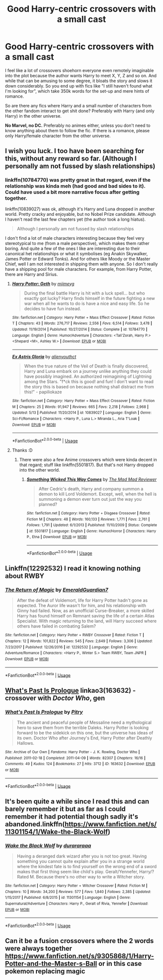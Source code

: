 #+TITLE: Good Harry-centric crossovers with a small cast

* Good Harry-centric crossovers with a small cast
:PROPERTIES:
:Author: Hellstrike
:Score: 8
:DateUnix: 1572724483.0
:DateShort: 2019-Nov-02
:FlairText: Request
:END:
I feel like a lot of crossovers shoehorn everyone even remotely imaginable into the plot because the author wants Harry to meet X, Y, Z and so on. And while that can be amusing to some degree, it bloats the story and slows it down considerably. So you end up with fics like "I still haven't found what I'm looking for", which take 350k words for the set-up and mere hints of romance.

So are there any fics where Harry and a small number of characters from the other fandom interact to get shit done? Preferably with Harry (and only Harry) in the other universe.

*No Marvel, no DC.* Preferably no animes either, unless you don't need to know anything about them to follow the fic. If there is a romance, please only Harry/female character from the other universe.


** I wish you luck. I too have been searching for this, without any reward so far. (Although I personally am not fussed by slash relationships)
:PROPERTIES:
:Author: dark_case123
:Score: 2
:DateUnix: 1572738733.0
:DateShort: 2019-Nov-03
:END:

*** linkffn(10784770) was pretty great in that regard, even if the relationship was kinda meh (had good and bad sides to it). Could have used a bit more narrative focus after getting together.

linkffn(10839027) was ok, although it's Harry and Luna dropped in another world. Pretty cracky and enjoyable, but no Nobel Prize candidate. Although I haven't read the last few chapters yet (the author took a long hiatus).

#+begin_quote
  Although I personally am not fussed by slash relationships
#+end_quote

I don't find a lot of male characters interesting because they feel very stereotypical to me (from a male perspective), which makes them rather boring. And quite a few of the ones I like are interesting due to their canonical het relationships or what it symbolises (eg Anakin Skywalker, James Potter or Edward Tonks). And for others like Moody or the Master Chief, well I am not interested in shipping them with anyone. So I don't really have a shipping pool for male characters. For example, from Harry Potter, there are Harry and Sirius.
:PROPERTIES:
:Author: Hellstrike
:Score: 2
:DateUnix: 1572739741.0
:DateShort: 2019-Nov-03
:END:

**** [[https://www.fanfiction.net/s/10784770/1/][*/Harry Potter: Geth/*]] by [[https://www.fanfiction.net/u/1282867/mjimeyg][/mjimeyg/]]

#+begin_quote
  During the final battle Harry is hit with a luck spell... but who exactly got lucky? Harry finds himself in the future fighting a new war when all he wants to do is have a nice and easy life. So he decides to have fun instead.
#+end_quote

^{/Site/:} ^{fanfiction.net} ^{*|*} ^{/Category/:} ^{Harry} ^{Potter} ^{+} ^{Mass} ^{Effect} ^{Crossover} ^{*|*} ^{/Rated/:} ^{Fiction} ^{T} ^{*|*} ^{/Chapters/:} ^{43} ^{*|*} ^{/Words/:} ^{276,717} ^{*|*} ^{/Reviews/:} ^{2,556} ^{*|*} ^{/Favs/:} ^{6,514} ^{*|*} ^{/Follows/:} ^{3,478} ^{*|*} ^{/Updated/:} ^{11/19/2014} ^{*|*} ^{/Published/:} ^{10/27/2014} ^{*|*} ^{/Status/:} ^{Complete} ^{*|*} ^{/id/:} ^{10784770} ^{*|*} ^{/Language/:} ^{English} ^{*|*} ^{/Genre/:} ^{Humor/Adventure} ^{*|*} ^{/Characters/:} ^{<Tali'Zorah,} ^{Harry} ^{P.>} ^{<Shepard} ^{<M>,} ^{Ashley} ^{W.>} ^{*|*} ^{/Download/:} ^{[[http://www.ff2ebook.com/old/ffn-bot/index.php?id=10784770&source=ff&filetype=epub][EPUB]]} ^{or} ^{[[http://www.ff2ebook.com/old/ffn-bot/index.php?id=10784770&source=ff&filetype=mobi][MOBI]]}

--------------

[[https://www.fanfiction.net/s/10839027/1/][*/Ex Astris Gloria/*]] by [[https://www.fanfiction.net/u/237207/alienyouthct][/alienyouthct/]]

#+begin_quote
  When the true nature of the Veil of Death is finally discovered, Harry and Luna embark on a journey unlike anything they could have possibly imagined. An authorized reimagining of Lightning among the Stars. "f*ck this is good! and fun! I don't want to read the story this is based on because nothing shall distract me from this!" - papiliokaze
#+end_quote

^{/Site/:} ^{fanfiction.net} ^{*|*} ^{/Category/:} ^{Harry} ^{Potter} ^{+} ^{Mass} ^{Effect} ^{Crossover} ^{*|*} ^{/Rated/:} ^{Fiction} ^{M} ^{*|*} ^{/Chapters/:} ^{25} ^{*|*} ^{/Words/:} ^{91,947} ^{*|*} ^{/Reviews/:} ^{665} ^{*|*} ^{/Favs/:} ^{2,218} ^{*|*} ^{/Follows/:} ^{2,968} ^{*|*} ^{/Updated/:} ^{5/13} ^{*|*} ^{/Published/:} ^{11/20/2014} ^{*|*} ^{/id/:} ^{10839027} ^{*|*} ^{/Language/:} ^{English} ^{*|*} ^{/Genre/:} ^{Sci-Fi/Romance} ^{*|*} ^{/Characters/:} ^{<Harry} ^{P.,} ^{Luna} ^{L.>} ^{Miranda} ^{L.,} ^{Aria} ^{T'Loak} ^{*|*} ^{/Download/:} ^{[[http://www.ff2ebook.com/old/ffn-bot/index.php?id=10839027&source=ff&filetype=epub][EPUB]]} ^{or} ^{[[http://www.ff2ebook.com/old/ffn-bot/index.php?id=10839027&source=ff&filetype=mobi][MOBI]]}

--------------

*FanfictionBot*^{2.0.0-beta} | [[https://github.com/tusing/reddit-ffn-bot/wiki/Usage][Usage]]
:PROPERTIES:
:Author: FanfictionBot
:Score: 2
:DateUnix: 1572739771.0
:DateShort: 2019-Nov-03
:END:


**** Thanks :D
:PROPERTIES:
:Author: dark_case123
:Score: 1
:DateUnix: 1572739812.0
:DateShort: 2019-Nov-03
:END:

***** There were also a few Anime crossovers which were kinda decent in that regard; stuff like linkffn(5501817). But that's not Harry dropped into the other world.
:PROPERTIES:
:Author: Hellstrike
:Score: 1
:DateUnix: 1572740041.0
:DateShort: 2019-Nov-03
:END:

****** [[https://www.fanfiction.net/s/5501817/1/][*/Something Wicked This Way Comes/*]] by [[https://www.fanfiction.net/u/699762/The-Mad-Mad-Reviewer][/The Mad Mad Reviewer/]]

#+begin_quote
  After Cedric's death, Harry and company summon a demon to kill Lord Voldemort. Except, well, when the hell is summoning a demon ever turn out just the way you planned?
#+end_quote

^{/Site/:} ^{fanfiction.net} ^{*|*} ^{/Category/:} ^{Harry} ^{Potter} ^{+} ^{Disgaea} ^{Crossover} ^{*|*} ^{/Rated/:} ^{Fiction} ^{M} ^{*|*} ^{/Chapters/:} ^{48} ^{*|*} ^{/Words/:} ^{160,133} ^{*|*} ^{/Reviews/:} ^{1,771} ^{*|*} ^{/Favs/:} ^{2,761} ^{*|*} ^{/Follows/:} ^{1,791} ^{*|*} ^{/Updated/:} ^{6/1/2013} ^{*|*} ^{/Published/:} ^{11/10/2009} ^{*|*} ^{/Status/:} ^{Complete} ^{*|*} ^{/id/:} ^{5501817} ^{*|*} ^{/Language/:} ^{English} ^{*|*} ^{/Genre/:} ^{Humor/Horror} ^{*|*} ^{/Characters/:} ^{Harry} ^{P.,} ^{Etna} ^{*|*} ^{/Download/:} ^{[[http://www.ff2ebook.com/old/ffn-bot/index.php?id=5501817&source=ff&filetype=epub][EPUB]]} ^{or} ^{[[http://www.ff2ebook.com/old/ffn-bot/index.php?id=5501817&source=ff&filetype=mobi][MOBI]]}

--------------

*FanfictionBot*^{2.0.0-beta} | [[https://github.com/tusing/reddit-ffn-bot/wiki/Usage][Usage]]
:PROPERTIES:
:Author: FanfictionBot
:Score: 2
:DateUnix: 1572740052.0
:DateShort: 2019-Nov-03
:END:


** Linkffn(12292532) I read it knowing nothing about RWBY
:PROPERTIES:
:Author: Mestrehunter
:Score: 2
:DateUnix: 1572754399.0
:DateShort: 2019-Nov-03
:END:

*** [[https://www.fanfiction.net/s/12292532/1/][*/The Return of Magic/*]] by [[https://www.fanfiction.net/u/6702696/EmeraldGuardian7][/EmeraldGuardian7/]]

#+begin_quote
  After the defeat of Voldemort, life for Harry Potter hadn't gone as expected. The Auror life wasn't for him, and his relationship with Ginny had failed. Now, as an unofficial Curse-Breaker, a more skilled Harry has found himself on Remnant saving the life of a certain Atlas Specialist. With magic returning to the land, will Harry succeed where others have failed in combating Salem?
#+end_quote

^{/Site/:} ^{fanfiction.net} ^{*|*} ^{/Category/:} ^{Harry} ^{Potter} ^{+} ^{RWBY} ^{Crossover} ^{*|*} ^{/Rated/:} ^{Fiction} ^{T} ^{*|*} ^{/Chapters/:} ^{12} ^{*|*} ^{/Words/:} ^{101,822} ^{*|*} ^{/Reviews/:} ^{545} ^{*|*} ^{/Favs/:} ^{2,649} ^{*|*} ^{/Follows/:} ^{3,306} ^{*|*} ^{/Updated/:} ^{7/23/2017} ^{*|*} ^{/Published/:} ^{12/26/2016} ^{*|*} ^{/id/:} ^{12292532} ^{*|*} ^{/Language/:} ^{English} ^{*|*} ^{/Genre/:} ^{Adventure/Romance} ^{*|*} ^{/Characters/:} ^{<Harry} ^{P.,} ^{Winter} ^{S.>} ^{Team} ^{RWBY,} ^{Team} ^{JNPR} ^{*|*} ^{/Download/:} ^{[[http://www.ff2ebook.com/old/ffn-bot/index.php?id=12292532&source=ff&filetype=epub][EPUB]]} ^{or} ^{[[http://www.ff2ebook.com/old/ffn-bot/index.php?id=12292532&source=ff&filetype=mobi][MOBI]]}

--------------

*FanfictionBot*^{2.0.0-beta} | [[https://github.com/tusing/reddit-ffn-bot/wiki/Usage][Usage]]
:PROPERTIES:
:Author: FanfictionBot
:Score: 1
:DateUnix: 1572754409.0
:DateShort: 2019-Nov-03
:END:


** [[https://archiveofourown.org/works/163632][What's Past Is Prologue]] linkao3(163632) - crossover with /Doctor Who/, gen
:PROPERTIES:
:Author: siderumincaelo
:Score: 1
:DateUnix: 1572745840.0
:DateShort: 2019-Nov-03
:END:

*** [[https://archiveofourown.org/works/163632][*/What's Past Is Prologue/*]] by [[https://www.archiveofourown.org/users/Pitry/pseuds/Pitry][/Pitry/]]

#+begin_quote
  The ancient and peaceful people of Messaline need a mythological hero to save them from the terrible Daleks. Harry Potter is looking forward to be the sidekick on this one, but the universe has ideas of its own. Doctor Who after Journey's End, Harry Potter after Deathly Hallows.
#+end_quote

^{/Site/:} ^{Archive} ^{of} ^{Our} ^{Own} ^{*|*} ^{/Fandoms/:} ^{Harry} ^{Potter} ^{-} ^{J.} ^{K.} ^{Rowling,} ^{Doctor} ^{Who} ^{*|*} ^{/Published/:} ^{2011-02-18} ^{*|*} ^{/Completed/:} ^{2011-04-09} ^{*|*} ^{/Words/:} ^{82307} ^{*|*} ^{/Chapters/:} ^{16/16} ^{*|*} ^{/Comments/:} ^{49} ^{*|*} ^{/Kudos/:} ^{124} ^{*|*} ^{/Bookmarks/:} ^{27} ^{*|*} ^{/Hits/:} ^{3712} ^{*|*} ^{/ID/:} ^{163632} ^{*|*} ^{/Download/:} ^{[[https://archiveofourown.org/downloads/163632/Whats%20Past%20Is%20Prologue.epub?updated_at=1547692393][EPUB]]} ^{or} ^{[[https://archiveofourown.org/downloads/163632/Whats%20Past%20Is%20Prologue.mobi?updated_at=1547692393][MOBI]]}

--------------

*FanfictionBot*^{2.0.0-beta} | [[https://github.com/tusing/reddit-ffn-bot/wiki/Usage][Usage]]
:PROPERTIES:
:Author: FanfictionBot
:Score: 1
:DateUnix: 1572745847.0
:DateShort: 2019-Nov-03
:END:


** It's been quite a while since I read this and can barely remember it but as far as I could remember it had potential though sadly it's abandoned.linkffn([[https://www.fanfiction.net/s/11301154/1/Wake-the-Black-Wolf]])
:PROPERTIES:
:Author: carelesslazy
:Score: 1
:DateUnix: 1572812752.0
:DateShort: 2019-Nov-03
:END:

*** [[https://www.fanfiction.net/s/11301154/1/][*/Wake the Black Wolf/*]] by [[https://www.fanfiction.net/u/3827270/durararaaa][/durararaaa/]]

#+begin_quote
  Having a deranged dark wizard after you is not too great. Having something you cannot quite explain after you in a strange world where the kindest fate is to find yourself on the wrong end of a sword makes that first thing seem like child's play. Geralt/Yennefer, Harry/? Rated M. Because there's no other way to write a Witcher story.
#+end_quote

^{/Site/:} ^{fanfiction.net} ^{*|*} ^{/Category/:} ^{Harry} ^{Potter} ^{+} ^{Witcher} ^{Crossover} ^{*|*} ^{/Rated/:} ^{Fiction} ^{M} ^{*|*} ^{/Chapters/:} ^{10} ^{*|*} ^{/Words/:} ^{34,200} ^{*|*} ^{/Reviews/:} ^{577} ^{*|*} ^{/Favs/:} ^{1,840} ^{*|*} ^{/Follows/:} ^{2,385} ^{*|*} ^{/Updated/:} ^{1/15/2017} ^{*|*} ^{/Published/:} ^{6/8/2015} ^{*|*} ^{/id/:} ^{11301154} ^{*|*} ^{/Language/:} ^{English} ^{*|*} ^{/Genre/:} ^{Supernatural/Adventure} ^{*|*} ^{/Characters/:} ^{Harry} ^{P.,} ^{Geralt} ^{of} ^{Rivia,} ^{Yennefer} ^{*|*} ^{/Download/:} ^{[[http://www.ff2ebook.com/old/ffn-bot/index.php?id=11301154&source=ff&filetype=epub][EPUB]]} ^{or} ^{[[http://www.ff2ebook.com/old/ffn-bot/index.php?id=11301154&source=ff&filetype=mobi][MOBI]]}

--------------

*FanfictionBot*^{2.0.0-beta} | [[https://github.com/tusing/reddit-ffn-bot/wiki/Usage][Usage]]
:PROPERTIES:
:Author: FanfictionBot
:Score: 1
:DateUnix: 1572812761.0
:DateShort: 2019-Nov-03
:END:


** Can it be a fusion crossovers where the 2 words were always together [[https://www.fanfiction.net/s/9305868/1/Harry-Potter-and-the-Master-s-Ball]] or in this case pokemon replacing magic
:PROPERTIES:
:Author: BrilliantTarget
:Score: 0
:DateUnix: 1572754874.0
:DateShort: 2019-Nov-03
:END:
